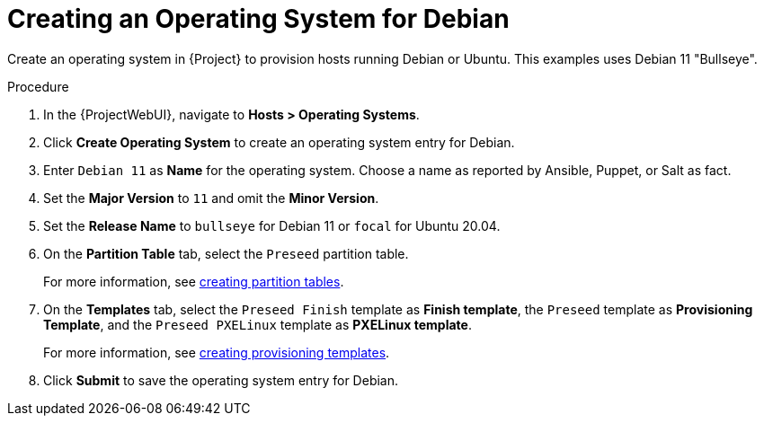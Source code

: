 [id="Creating_an_Operating_System_for_Debian_{context}"]
= Creating an Operating System for Debian

Create an operating system in {Project} to provision hosts running Debian or Ubuntu.
This examples uses Debian 11 "Bullseye".

ifdef::orcharhino[]
[TIP]
====
You can use an Ansible role to configure operating systems to skip this step.
The Ansible role is located on your orcharhino Server at `/usr/share/orcharhino-ansible/roles/or_operating_systems/`.
====
endif::[]

.Procedure
. In the {ProjectWebUI}, navigate to *Hosts > Operating Systems*.
. Click *Create Operating System* to create an operating system entry for Debian.
. Enter `Debian 11` as *Name* for the operating system.
Choose a name as reported by Ansible, Puppet, or Salt as fact.
. Set the *Major Version* to `11` and omit the *Minor Version*.
. Set the *Release Name* to `bullseye` for Debian 11 or `focal` for Ubuntu 20.04.
. On the *Partition Table* tab, select the `Preseed` partition table.
+
For more information, see xref:creating-partition-tables_provisioning[creating partition tables].
. On the *Templates* tab, select the `Preseed Finish` template as *Finish template*, the `Preseed` template as *Provisioning Template*, and the `Preseed PXELinux` template as *PXELinux template*.
+
For more information, see xref:creating-provisioning-templates_provisioning[creating provisioning templates].
. Click *Submit* to save the operating system entry for Debian.

